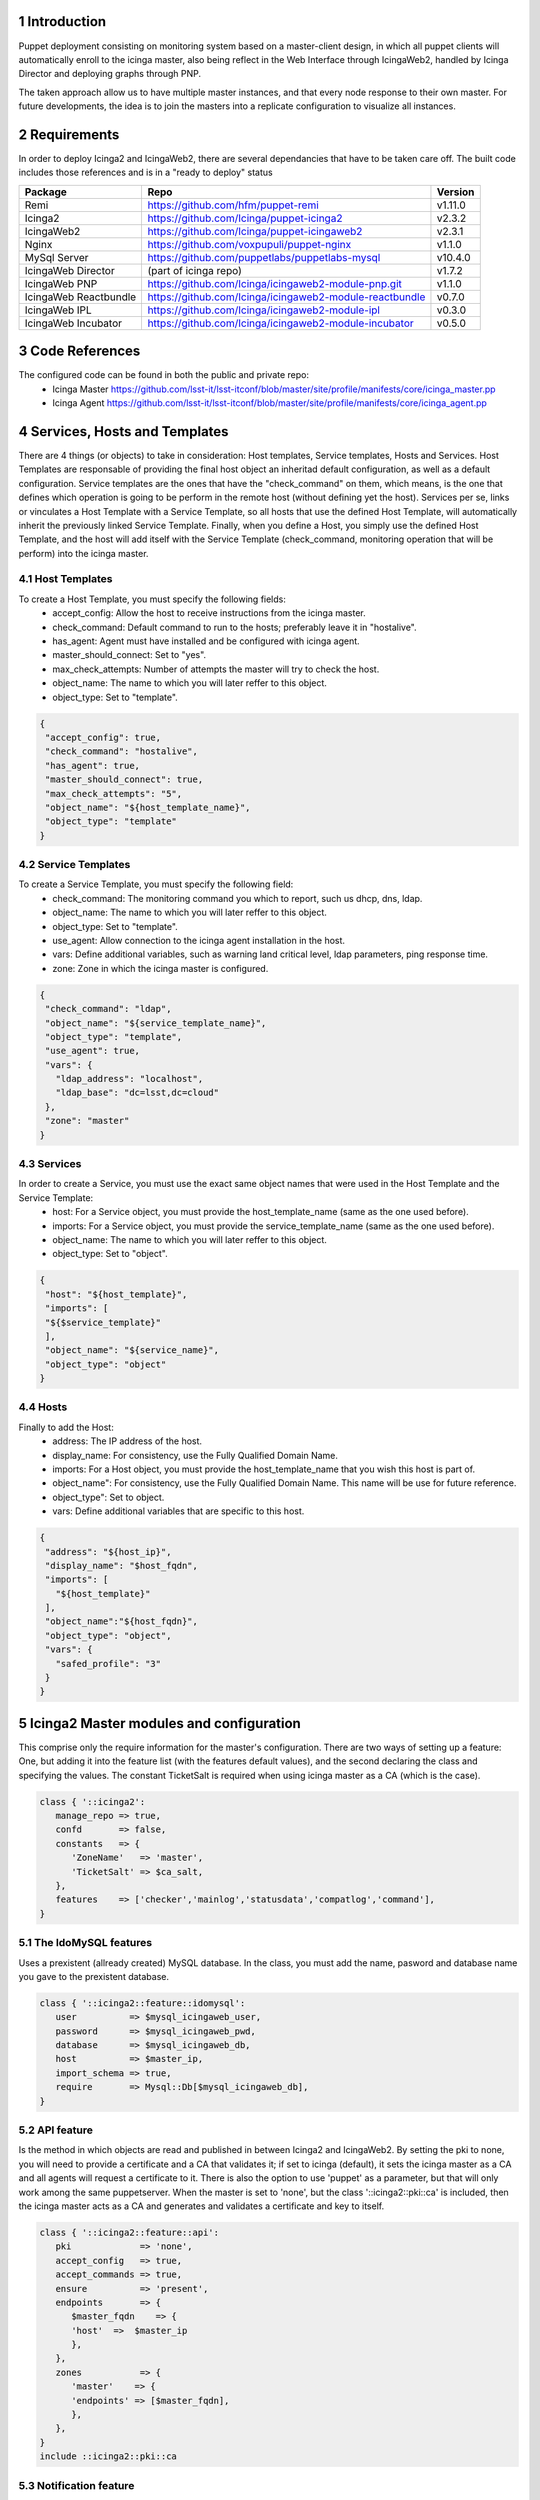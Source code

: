
Introduction
============

Puppet deployment consisting on monitoring system based on a master-client design, 
in which all puppet clients will automatically enroll to the icinga master, also 
being reflect in the Web Interface through IcingaWeb2, handled by Icinga Director 
and deploying graphs through PNP.

The taken approach allow us to have multiple master instances, and that every node
response to their own master. For future developments, the idea is to join the 
masters into a replicate configuration to visualize all instances.

Requirements
============

In order to deploy Icinga2 and IcingaWeb2, there are several dependancies that have
to be taken care off. The built code includes those references and is in a "ready to
deploy" status

+-------------------------+---------------------------------------------------------+----------+
| Package                 |    Repo                                                 | Version  |
+=========================+=========================================================+==========+
|Remi                     | https://github.com/hfm/puppet-remi                      | v1.11.0  |
+-------------------------+---------------------------------------------------------+----------+
|Icinga2                  | https://github.com/Icinga/puppet-icinga2                | v2.3.2   |
+-------------------------+---------------------------------------------------------+----------+
|IcingaWeb2               | https://github.com/Icinga/puppet-icingaweb2             | v2.3.1   |
+-------------------------+---------------------------------------------------------+----------+
|Nginx                    | https://github.com/voxpupuli/puppet-nginx               | v1.1.0   |
+-------------------------+---------------------------------------------------------+----------+
|MySql Server             | https://github.com/puppetlabs/puppetlabs-mysql          | v10.4.0  |
+-------------------------+---------------------------------------------------------+----------+
|IcingaWeb Director       | (part of icinga repo)                                   | v1.7.2   |
+-------------------------+---------------------------------------------------------+----------+
|IcingaWeb PNP            | https://github.com/Icinga/icingaweb2-module-pnp.git     | v1.1.0   |
+-------------------------+---------------------------------------------------------+----------+
|IcingaWeb Reactbundle    | https://github.com/Icinga/icingaweb2-module-reactbundle | v0.7.0   |
+-------------------------+---------------------------------------------------------+----------+
|IcingaWeb IPL            | https://github.com/Icinga/icingaweb2-module-ipl         | v0.3.0   |
+-------------------------+---------------------------------------------------------+----------+
|IcingaWeb Incubator      | https://github.com/Icinga/icingaweb2-module-incubator   | v0.5.0   |
+-------------------------+---------------------------------------------------------+----------+

Code References
===============

The configured code can be found in both the public and private repo:
 - Icinga Master
   https://github.com/lsst-it/lsst-itconf/blob/master/site/profile/manifests/core/icinga_master.pp
 - Icinga Agent
   https://github.com/lsst-it/lsst-itconf/blob/master/site/profile/manifests/core/icinga_agent.pp


Services, Hosts and Templates
=============================

There are 4 things (or objects) to take in consideration: Host templates, Service templates, Hosts and Services.
Host Templates are responsable of providing the final host object an inheritad default configuration, as
well as a default configuration.
Service templates are the ones that have the "check_command" on them, which means, is the one that defines
which operation is going to be perform in the remote host (without defining yet the host).
Services per se, links or vinculates a Host Template with a Service Template, so all hosts that use the
defined Host Template, will automatically inherit the previously linked Service Template.
Finally, when you define a Host, you simply use the defined Host Template, and the host will add itself
with the Service Template (check_command, monitoring operation that will be perform) into the icinga
master.

Host Templates
--------------

To create a Host Template, you must specify the following fields:
   - accept_config:         Allow the host to receive instructions from the icinga master.
   - check_command:         Default command to run to the hosts; preferably leave it in "hostalive".
   - has_agent:             Agent must have installed and be configured with icinga agent.
   - master_should_connect: Set to "yes".
   - max_check_attempts:    Number of attempts the master will try to check the host.
   - object_name:           The name to which you will later reffer to this object.
   - object_type:           Set to "template".

.. code-block:: json

   {
    "accept_config": true,
    "check_command": "hostalive",
    "has_agent": true,
    "master_should_connect": true,
    "max_check_attempts": "5",
    "object_name": "${host_template_name}",
    "object_type": "template"
   }

Service Templates
-----------------

To create a Service Template, you must specify the following field:
   - check_command: The monitoring command you which to report, such us dhcp, dns, ldap.
   - object_name:   The name to which you will later reffer to this object.
   - object_type:   Set to "template".
   - use_agent:     Allow connection to the icinga agent installation in the host.
   - vars:          Define additional variables, such as warning land critical level, ldap parameters, ping response time.
   - zone:          Zone in which the icinga master is configured.

.. code-block:: json

   {
    "check_command": "ldap",
    "object_name": "${service_template_name}",
    "object_type": "template",
    "use_agent": true,
    "vars": {
      "ldap_address": "localhost",
      "ldap_base": "dc=lsst,dc=cloud"
    },
    "zone": "master"
   }

Services
--------

In order to create a Service, you must use the exact same object names that were used in the Host Template and the Service Template:
   - host:        For a Service object, you must provide the host_template_name (same as the one used before).
   - imports:     For a Service object, you must provide the service_template_name (same as the one used before).
   - object_name: The name to which you will later reffer to this object.
   - object_type: Set to "object".

.. code-block:: json

   {
    "host": "${host_template}",
    "imports": [
    "${$service_template}"
    ],
    "object_name": "${service_name}",
    "object_type": "object"
   }

Hosts
-----

Finally to add the Host:
   - address:      The IP address of the host.
   - display_name: For consistency, use the Fully Qualified Domain Name.
   - imports:      For a Host object, you must provide the host_template_name that you wish this host is part of.
   - object_name": For consistency, use the Fully Qualified Domain Name. This name will be use for future reference.
   - object_type": Set to object.
   - vars:         Define additional variables that are specific to this host.

.. code-block:: json

   {
    "address": "${host_ip}",
    "display_name": "$host_fqdn",
    "imports": [
      "${host_template}"
    ],
    "object_name":"${host_fqdn}",
    "object_type": "object",
    "vars": {
      "safed_profile": "3"
    }
   }


Icinga2 Master modules and configuration
========================================

This comprise only the require information for the master's configuration. There are two ways of setting up a feature:
One, but adding it into the feature list (with the features default values), and the second declaring the class and 
specifying the values. The constant TicketSalt is required when using icinga master as a CA (which is the case).

.. code-block:: puppet

   class { '::icinga2':
      manage_repo => true,
      confd       => false,
      constants   => {
         'ZoneName'   => 'master',
         'TicketSalt' => $ca_salt,
      },
      features    => ['checker','mainlog','statusdata','compatlog','command'],
   }

The IdoMySQL features
---------------------

Uses a prexistent (allready created) MySQL database. In the class, you must add the name, pasword 
and database name you gave to the prexistent database.

.. code-block:: puppet

   class { '::icinga2::feature::idomysql':
      user          => $mysql_icingaweb_user,
      password      => $mysql_icingaweb_pwd,
      database      => $mysql_icingaweb_db,
      host          => $master_ip,
      import_schema => true,
      require       => Mysql::Db[$mysql_icingaweb_db],
   }

API feature
-----------

Is the method in which objects are read and published in between Icinga2 and IcingaWeb2. By setting the pki 
to none, you will need to provide a certificate and a CA that validates it; if set to icinga (default), it 
sets the icinga master as a CA and all agents will request a certificate to it. There is also the option to 
use 'puppet' as a parameter, but that will only work among the same puppetserver. When the master is set to
'none', but the class '::icinga2::pki::ca' is included, then the icinga master acts as a CA and generates and 
validates a certificate and key to itself.

.. code-block:: puppet

   class { '::icinga2::feature::api':
      pki             => 'none',
      accept_config   => true,
      accept_commands => true,
      ensure          => 'present',
      endpoints       => {
         $master_fqdn    => {
         'host'  =>  $master_ip
         },
      },
      zones           => {
         'master'    => {
         'endpoints' => [$master_fqdn],
         },
      },
   }
   include ::icinga2::pki::ca

Notification feature
--------------------

Enables notifications.

.. code-block:: puppet

   class { '::icinga2::feature::notification':
      ensure    => present,
      enable_ha => true,
   }

Perfdata feature
----------------

Enables the processing of the data in order to generate graphs and data management.

.. code-block:: puppet

  class {'::icinga2::feature::perfdata':
    ensure => present,
  }

Api User
--------

The API user is am object (that in difference of the templates, it is being generated through puppet code), creates the 
user and password in which the Icinga2 and IcingaWeb2 instances communicate to each other. Bear in mind that the same
user adn password must be later used for the IcingaWeb2 configuration.

.. code-block:: puppet

   icinga2::object::apiuser { $api_user:
      ensure      => present,
      password    => $api_pwd,
      permissions => [ '*' ],
      target      => '/etc/icinga2/features-enabled/api-users.conf',
   }

Icinga2 Agent modules and configuration
========================================

The configuration only requires to establish that the repository is going to be handled by the icinga2 module, that the 
conf.d folder is not going to be considered and the only require feature (with defaul values) is mainlog.

.. code-block:: puppet

   class { '::icinga2':
      manage_repo => true,
      confd       => false,
      features    => ['mainlog'],
   }


API feature
-----------

The icinga agents must be aware of who the icinga master is, so it's important to declare it at the endpoint and zones. 
The pki will not be set, which translate in the default (icinga2), then the agent is going to ask for a certificate to
the icinga master; also is needed to set the agent to acept configurations and commands from the master. 


.. code-block:: puppet

   class { '::icinga2::feature::api':
      ensure          => 'present',
      ca_host         => $icinga_master_ip,
      ticket_salt     => $ca_salt,
      accept_config   => true,
      accept_commands => true,
      endpoints       => {
         $icinga_agent_fqdn  => {
         'host'  =>  $icinga_agent_ip
         },
         $icinga_master_fqdn => {
         'host'  =>  $icinga_master_ip,
         },
      },
      zones           => {
         $icinga_agent_fqdn => {
         'endpoints' => [$icinga_agent_fqdn],
         'parent'    => 'master',
         },
         'master'           => {
         'endpoints' => [$icinga_master_fqdn],
         },
      }
   }

IcingaWeb2 modules and configuration
========================================

This installation is only carried in the icinga master. As the configuration per se is quite reduced: The repo is being 
handled by the icinga2 module, hence the need of requiring that the icinga2 class gets deployed first. Also, setting
the log level to Info provides a better troubleshooting.

.. code-block:: puppet

   class {'::icingaweb2':
      manage_repo   => false,
      logging_level => 'INFO',
      require       => Class['::icinga2'],
   }

Monitoring Module
-----------------

This module is the one responsable of communicating with the icinga2 service over the API user/password, then this two MUST
be the same one as provided during the icinga agent module configuration.
The ido parameters are the ones that connects with the MySQL database; this ones, as well as with the API credentials, must
be the same as the one provided in the icinga module configuration.

.. code-block:: puppet

   class {'icingaweb2::module::monitoring':
      ensure            => present,
      ido_host          => $master_ip,
      ido_type          => 'mysql',
      ido_db_name       => $mysql_icingaweb_db,
      ido_db_username   => $mysql_icingaweb_user,
      ido_db_password   => $mysql_icingaweb_pwd,
      commandtransports => {
         $api_name => {
         transport => 'api',
         host      => $master_ip,
         port      => 5665,
         username  => $api_user,
         password  => $api_pwd,
         }
      }
   }

LDAP Configuration
------------------

There are four modules responsable of deploying, without further configuration, the LDAP service in the IcingaWeb platform.

Resources
^^^^^^^^^

The resource name will be associated with the set ldap_resource value. Is important, that later on, you will need that 
value to reference this particular resource.

.. code-block:: puppet
  
   icingaweb2::config::resource{ $ldap_resource:
      type         => 'ldap',
      host         => $ldap_server,
      port         => 389,
      ldap_root_dn => $ldap_root,
      ldap_bind_dn => $ldap_user,
      ldap_bind_pw => $ldap_pwd,
   }

Authmethod
^^^^^^^^^^

There are two ways to authenticate to the IcingaWeb WUI: ldap or mysql. Since we already declared the resource, the previously 
declared resource name must be used at the 'resource' value. Also worth mentioning that the backend value has to be set to ldap.

.. code-block:: puppet

   icingaweb2::config::authmethod { 'ldap-auth':
      backend                  => 'ldap',
      resource                 => $ldap_resource,
      ldap_user_class          => 'inetOrgPerson',
      ldap_filter              => $ldap_user_filter,
      ldap_user_name_attribute => 'uid',
      order                    => '05',
   }

Groupbackend
^^^^^^^^^^^^

Using the ldap resource, now the IcingaWeb reads and filters the groups from the remote LDAP server.

.. code-block:: puppet

   icingaweb2::config::groupbackend { 'ldap-groups':
      backend                   => 'ldap',
      resource                  => $ldap_resource,
      ldap_group_class          => 'groupOfNames',
      ldap_group_name_attribute => 'cn',
      ldap_group_filter         => $ldap_group_filter,
      ldap_base_dn              => $ldap_group_base,
   }

Roles
^^^^^

Finally there is the roles. A role defines one of the read groups and grants them priviledges, which can go from read only,
modify readdings, delete agents, force a 'check now' on a host/service, or even change configurations.

.. code-block:: puppet

   icingaweb2::config::role { 'Admin User':
      groups      => 'icinga-admins',
      permissions => '*',
   }

IcingaWeb Director
------------------

The Director uses it's own MySQL database and acts as an intermediary between Icinga2 and IcingaWeb2. This is the final piece
that puts toghether all the recopilated data into one place and displays it through the WUI. The API user and password MUST be
the same ones as provided during the Icinga2 and IcingaWeb2 IDO configuration

.. code-block:: puppet

   class {'icingaweb2::module::director':
      git_revision  => 'v1.7.2',
      db_host       => $master_ip,
      db_name       => $mysql_director_db,
      db_username   => $mysql_director_user,
      db_password   => $mysql_director_pwd,
      import_schema => true,
      kickstart     => true,
      endpoint      => $master_fqdn,
      api_host      => $master_ip,
      api_port      => 5665,
      api_username  => $api_user,
      api_password  => $api_pwd,
      require       => Mysql::Db[$mysql_director_db],
   }

The Director module requires three additional modules to properly work: Reactbundle, IPL and Incubator.

.. code-block:: puppet

   class {'icingaweb2::module::reactbundle':
      ensure         => present,
      git_repository => 'https://github.com/Icinga/icingaweb2-module-reactbundle',
      git_revision   => 'v0.7.0',
      require        => Class['::icingaweb2'],
   }
   class {'icingaweb2::module::ipl':
      ensure         => present,
      git_repository => 'https://github.com/Icinga/icingaweb2-module-ipl',
      git_revision   => 'v0.3.0',
      require        => Class['::icingaweb2'],
   }
   class {'icingaweb2::module::incubator':
      ensure         => present,
      git_repository => 'https://github.com/Icinga/icingaweb2-module-incubator',
      git_revision   => 'v0.5.0',
      require        => Class['::icingaweb2'],
   }

IcingaWeb PNP
-------------

Is a graphing add on to IcingaWeb, that along with npcd and npcdmod collects performance data files, that are later
processed by Icinga2 Perfdata. Then, the PNP module uses the processed data and displayed them into graphs.


.. code-block:: puppet

   vcsrepo { '/usr/share/icingaweb2/modules/pnp':
      ensure   => present,
      provider => git,
      source   => 'git://github.com/Icinga/icingaweb2-module-pnp.git',
      revision => 'v1.1.0',
      require  => Class['::icingaweb2'],
   }
   exec { 'icingacli module enable pnp':
      cwd     => '/var/tmp/',
      path    => ['/sbin', '/usr/sbin', '/bin'],
      onlyif  => ['test ! -d /etc/icingaweb2/enabledModules/pnp'],
      require => Class['icingaweb2::module::director'],
   }

Nginx
-----

Latest but not less important, is the Nginx module configuration. Nginx is a web server, that can also be used as a reverse proxy or 
loadbalancer. 

Nginx Server
^^^^^^^^^^^^

The core of the web service, is to declare the server. You must choose a name (to which later will be used to reference it). 

The components are explain as:
   - server_name:    This value is the one the server will respond to, so it's suggested to use the FQDN.
   - ssl:            Set to 'true' to enable ssl. If true, cert and key must be provided.
   - ssl_cert:       Absolute path to the SSL Certificate.
   - ssl_key:        Absolute path to the SSL Key.
   - ssl_redirect:   If 'true', all http requests will be redirect to https.
   - index_files:    Default index file that will be presented to the end user.
   - www_root:       Absolute path to the root folder of the service (most commonly /var/www/html).
   - include_files:  Absolute path to any other particular configuration file that must the considered.

In this case, letsencrypt was used to provied signed certificate, which will write the cert and key to the specify path that the 
module has set.

.. code-block:: puppet

   letsencrypt::certonly { $master_fqdn:
         plugin      => 'dns-route53',
         manage_cron => true,
   }

   nginx::resource::server { 'icingaweb2':
      server_name          => [$master_fqdn],
      ssl                  => true,
      ssl_cert             => "${le_root}/cert.pem",
      ssl_key              => "${le_root}/privkey.pem",
      ssl_redirect         => true,
      index_files          => ['index.php'],
      use_default_location => false,
      www_root             => '/usr/share/icingaweb2/public',
      include_files        => ['/etc/nginx/sites-available/pnp4nagios.conf'],
   }

Nginx Locations
^^^^^^^^^^^^^^^

IcingaWeb uses fastcgi, which is a protocol that allows interface for web server to interact with programs. In order for the locations
to work, the server name specified above must match the one of the locations. Is also important to set in every one of the the ssl and
ssl_only flags to 'true'.

.. code-block:: puppet

   
   nginx::resource::location { 'root':
      location    => '/',
      server      => 'icingaweb2',
      try_files   => ['$1', '$uri', '$uri/', '/index.php$is_args$args'],
      index_files => [],
      ssl         => true,
      ssl_only    => true,
   }
   nginx::resource::location { 'icingaweb':
      location       => '~ ^/icingaweb2(.+)?',
      location_alias => '/usr/share/icingaweb2/public',
      try_files      => ['$1', '$uri', '$uri/', '/icingaweb2/index.php$is_args$args'],
      index_files    => ['index.php'],
      server         => 'icingaweb2',
      ssl            => true,
      ssl_only       => true,
   }
   nginx::resource::location { 'icingaweb2_index':
      location      => '~ ^/index\.php(.*)$',
      server        => 'icingaweb2',
      ssl           => true,
      ssl_only      => true,
      index_files   => [],
      try_files     => ['$uri =404'],
      fastcgi       => '127.0.0.1:9000',
      fastcgi_index => 'index.php',
      fastcgi_param => {
         'ICINGAWEB_CONFIGDIR' => '/etc/icingaweb2',
         'REMOTE_USER'         => '$remote_user',
         'SCRIPT_FILENAME'     => '/usr/share/icingaweb2/public/index.php',
      },
   }

.. sectnum::

.. TODO: Delete the note below before merging new content to the master branch.

